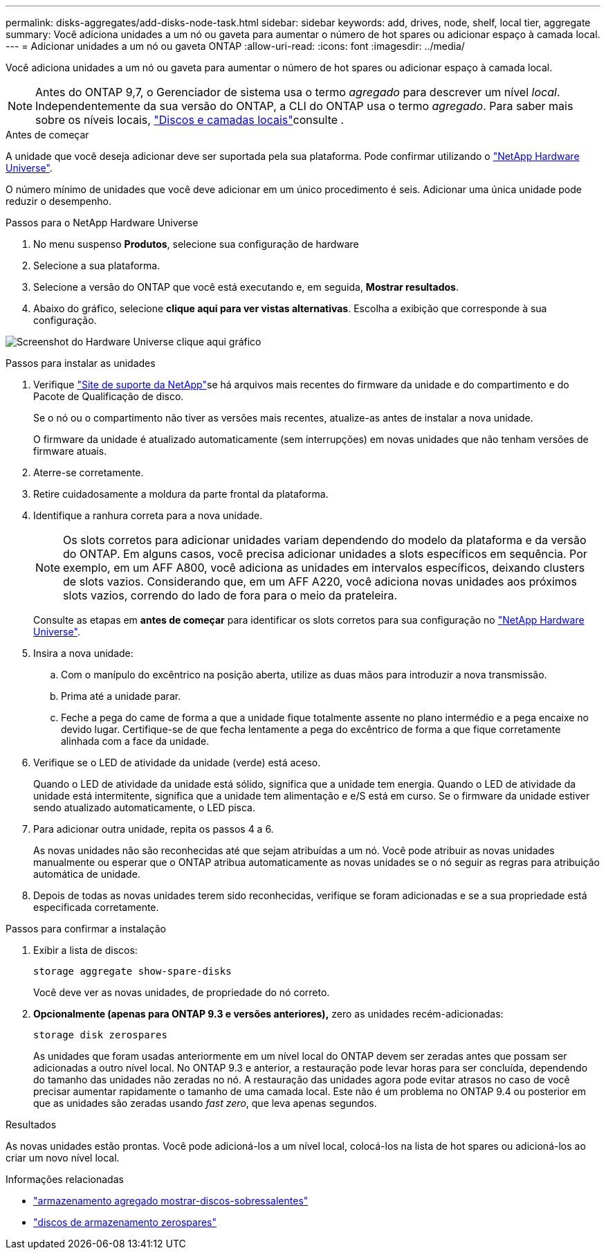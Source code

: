 ---
permalink: disks-aggregates/add-disks-node-task.html 
sidebar: sidebar 
keywords: add, drives, node, shelf, local tier, aggregate 
summary: Você adiciona unidades a um nó ou gaveta para aumentar o número de hot spares ou adicionar espaço à camada local. 
---
= Adicionar unidades a um nó ou gaveta ONTAP
:allow-uri-read: 
:icons: font
:imagesdir: ../media/


[role="lead"]
Você adiciona unidades a um nó ou gaveta para aumentar o número de hot spares ou adicionar espaço à camada local.


NOTE: Antes do ONTAP 9,7, o Gerenciador de sistema usa o termo _agregado_ para descrever um nível _local_. Independentemente da sua versão do ONTAP, a CLI do ONTAP usa o termo _agregado_. Para saber mais sobre os níveis locais, link:../disks-aggregates/index.html["Discos e camadas locais"]consulte .

.Antes de começar
A unidade que você deseja adicionar deve ser suportada pela sua plataforma. Pode confirmar utilizando o link:https://hwu.netapp.com/["NetApp Hardware Universe"^].

O número mínimo de unidades que você deve adicionar em um único procedimento é seis. Adicionar uma única unidade pode reduzir o desempenho.

.Passos para o NetApp Hardware Universe
. No menu suspenso **Produtos**, selecione sua configuração de hardware
. Selecione a sua plataforma.
. Selecione a versão do ONTAP que você está executando e, em seguida, **Mostrar resultados**.
. Abaixo do gráfico, selecione **clique aqui para ver vistas alternativas**. Escolha a exibição que corresponde à sua configuração.


image:hardware-universe-more-info-graphic.png["Screenshot do Hardware Universe clique aqui gráfico"]

.Passos para instalar as unidades
. Verifique link:https://mysupport.netapp.com/site/["Site de suporte da NetApp"^]se há arquivos mais recentes do firmware da unidade e do compartimento e do Pacote de Qualificação de disco.
+
Se o nó ou o compartimento não tiver as versões mais recentes, atualize-as antes de instalar a nova unidade.

+
O firmware da unidade é atualizado automaticamente (sem interrupções) em novas unidades que não tenham versões de firmware atuais.

. Aterre-se corretamente.
. Retire cuidadosamente a moldura da parte frontal da plataforma.
. Identifique a ranhura correta para a nova unidade.
+

NOTE: Os slots corretos para adicionar unidades variam dependendo do modelo da plataforma e da versão do ONTAP. Em alguns casos, você precisa adicionar unidades a slots específicos em sequência. Por exemplo, em um AFF A800, você adiciona as unidades em intervalos específicos, deixando clusters de slots vazios. Considerando que, em um AFF A220, você adiciona novas unidades aos próximos slots vazios, correndo do lado de fora para o meio da prateleira.

+
Consulte as etapas em **antes de começar** para identificar os slots corretos para sua configuração no link:https://hwu.netapp.com/["NetApp Hardware Universe"^].

. Insira a nova unidade:
+
.. Com o manípulo do excêntrico na posição aberta, utilize as duas mãos para introduzir a nova transmissão.
.. Prima até a unidade parar.
.. Feche a pega do came de forma a que a unidade fique totalmente assente no plano intermédio e a pega encaixe no devido lugar. Certifique-se de que fecha lentamente a pega do excêntrico de forma a que fique corretamente alinhada com a face da unidade.


. Verifique se o LED de atividade da unidade (verde) está aceso.
+
Quando o LED de atividade da unidade está sólido, significa que a unidade tem energia. Quando o LED de atividade da unidade está intermitente, significa que a unidade tem alimentação e e/S está em curso. Se o firmware da unidade estiver sendo atualizado automaticamente, o LED pisca.

. Para adicionar outra unidade, repita os passos 4 a 6.
+
As novas unidades não são reconhecidas até que sejam atribuídas a um nó. Você pode atribuir as novas unidades manualmente ou esperar que o ONTAP atribua automaticamente as novas unidades se o nó seguir as regras para atribuição automática de unidade.

. Depois de todas as novas unidades terem sido reconhecidas, verifique se foram adicionadas e se a sua propriedade está especificada corretamente.


.Passos para confirmar a instalação
. Exibir a lista de discos:
+
`storage aggregate show-spare-disks`

+
Você deve ver as novas unidades, de propriedade do nó correto.

. **Opcionalmente (apenas para ONTAP 9.3 e versões anteriores),** zero as unidades recém-adicionadas:
+
`storage disk zerospares`

+
As unidades que foram usadas anteriormente em um nível local do ONTAP devem ser zeradas antes que possam ser adicionadas a outro nível local. No ONTAP 9.3 e anterior, a restauração pode levar horas para ser concluída, dependendo do tamanho das unidades não zeradas no nó. A restauração das unidades agora pode evitar atrasos no caso de você precisar aumentar rapidamente o tamanho de uma camada local. Este não é um problema no ONTAP 9.4 ou posterior em que as unidades são zeradas usando _fast zero_, que leva apenas segundos.



.Resultados
As novas unidades estão prontas. Você pode adicioná-los a um nível local, colocá-los na lista de hot spares ou adicioná-los ao criar um novo nível local.

.Informações relacionadas
* link:https://docs.netapp.com/us-en/ontap-cli/storage-aggregate-show-spare-disks.html["armazenamento agregado mostrar-discos-sobressalentes"^]
* link:https://docs.netapp.com/us-en/ontap-cli/storage-disk-zerospares.html["discos de armazenamento zerospares"^]

